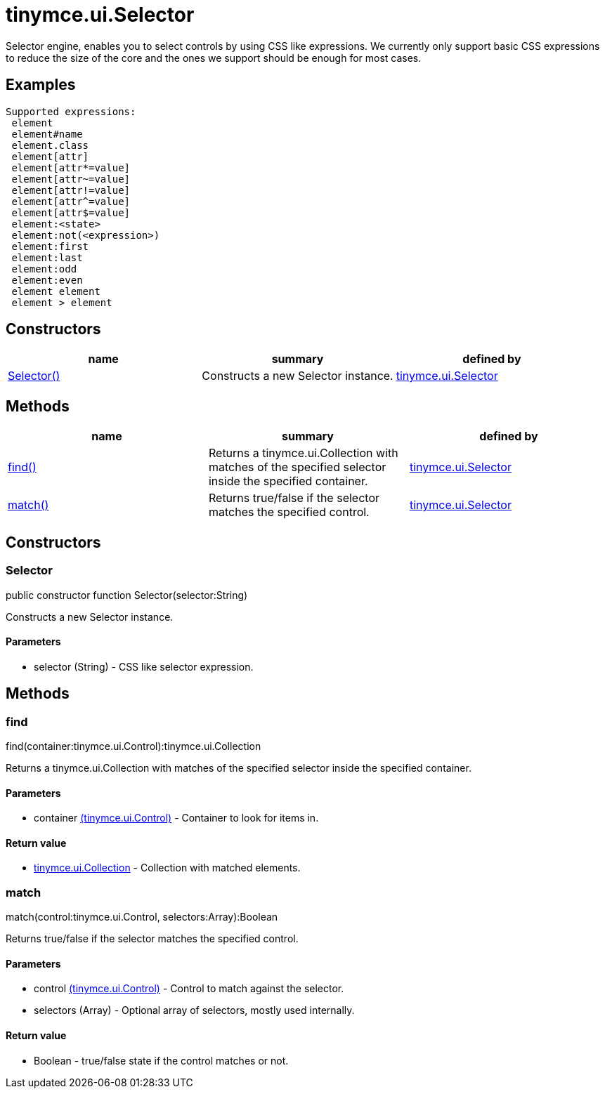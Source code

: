 = tinymce.ui.Selector

Selector engine, enables you to select controls by using CSS like expressions. We currently only support basic CSS expressions to reduce the size of the core and the ones we support should be enough for most cases.

[[examples]]
== Examples

[source,prettyprint]
----
Supported expressions:
 element
 element#name
 element.class
 element[attr]
 element[attr*=value]
 element[attr~=value]
 element[attr!=value]
 element[attr^=value]
 element[attr$=value]
 element:<state>
 element:not(<expression>)
 element:first
 element:last
 element:odd
 element:even
 element element
 element > element
----

[[constructors]]
== Constructors

[cols=",,",options="header",]
|===
|name |summary |defined by
|link:#selector[Selector()] |Constructs a new Selector instance. |link:/docs-4x/api/tinymce.ui/tinymce.ui.selector[tinymce.ui.Selector]
|===

[[methods]]
== Methods

[cols=",,",options="header",]
|===
|name |summary |defined by
|link:#find[find()] |Returns a tinymce.ui.Collection with matches of the specified selector inside the specified container. |link:/docs-4x/api/tinymce.ui/tinymce.ui.selector[tinymce.ui.Selector]
|link:#match[match()] |Returns true/false if the selector matches the specified control. |link:/docs-4x/api/tinymce.ui/tinymce.ui.selector[tinymce.ui.Selector]
|===

== Constructors

[[selector]]
=== Selector

public constructor function Selector(selector:String)

Constructs a new Selector instance.

[[parameters]]
==== Parameters

* [.param-name]#selector# [.param-type]#(String)# - CSS like selector expression.

== Methods

[[find]]
=== find

find(container:tinymce.ui.Control):tinymce.ui.Collection

Returns a tinymce.ui.Collection with matches of the specified selector inside the specified container.

==== Parameters

* [.param-name]#container# link:/docs-4x/api/tinymce.ui/tinymce.ui.control[[.param-type]#(tinymce.ui.Control)#] - Container to look for items in.

[[return-value]]
==== Return value 
anchor:returnvalue[historical anchor]

* link:/docs-4x/api/tinymce.ui/tinymce.ui.collection[[.return-type]#tinymce.ui.Collection#] - Collection with matched elements.

[[match]]
=== match

match(control:tinymce.ui.Control, selectors:Array):Boolean

Returns true/false if the selector matches the specified control.

==== Parameters

* [.param-name]#control# link:/docs-4x/api/tinymce.ui/tinymce.ui.control[[.param-type]#(tinymce.ui.Control)#] - Control to match against the selector.
* [.param-name]#selectors# [.param-type]#(Array)# - Optional array of selectors, mostly used internally.

==== Return value

* [.return-type]#Boolean# - true/false state if the control matches or not.
